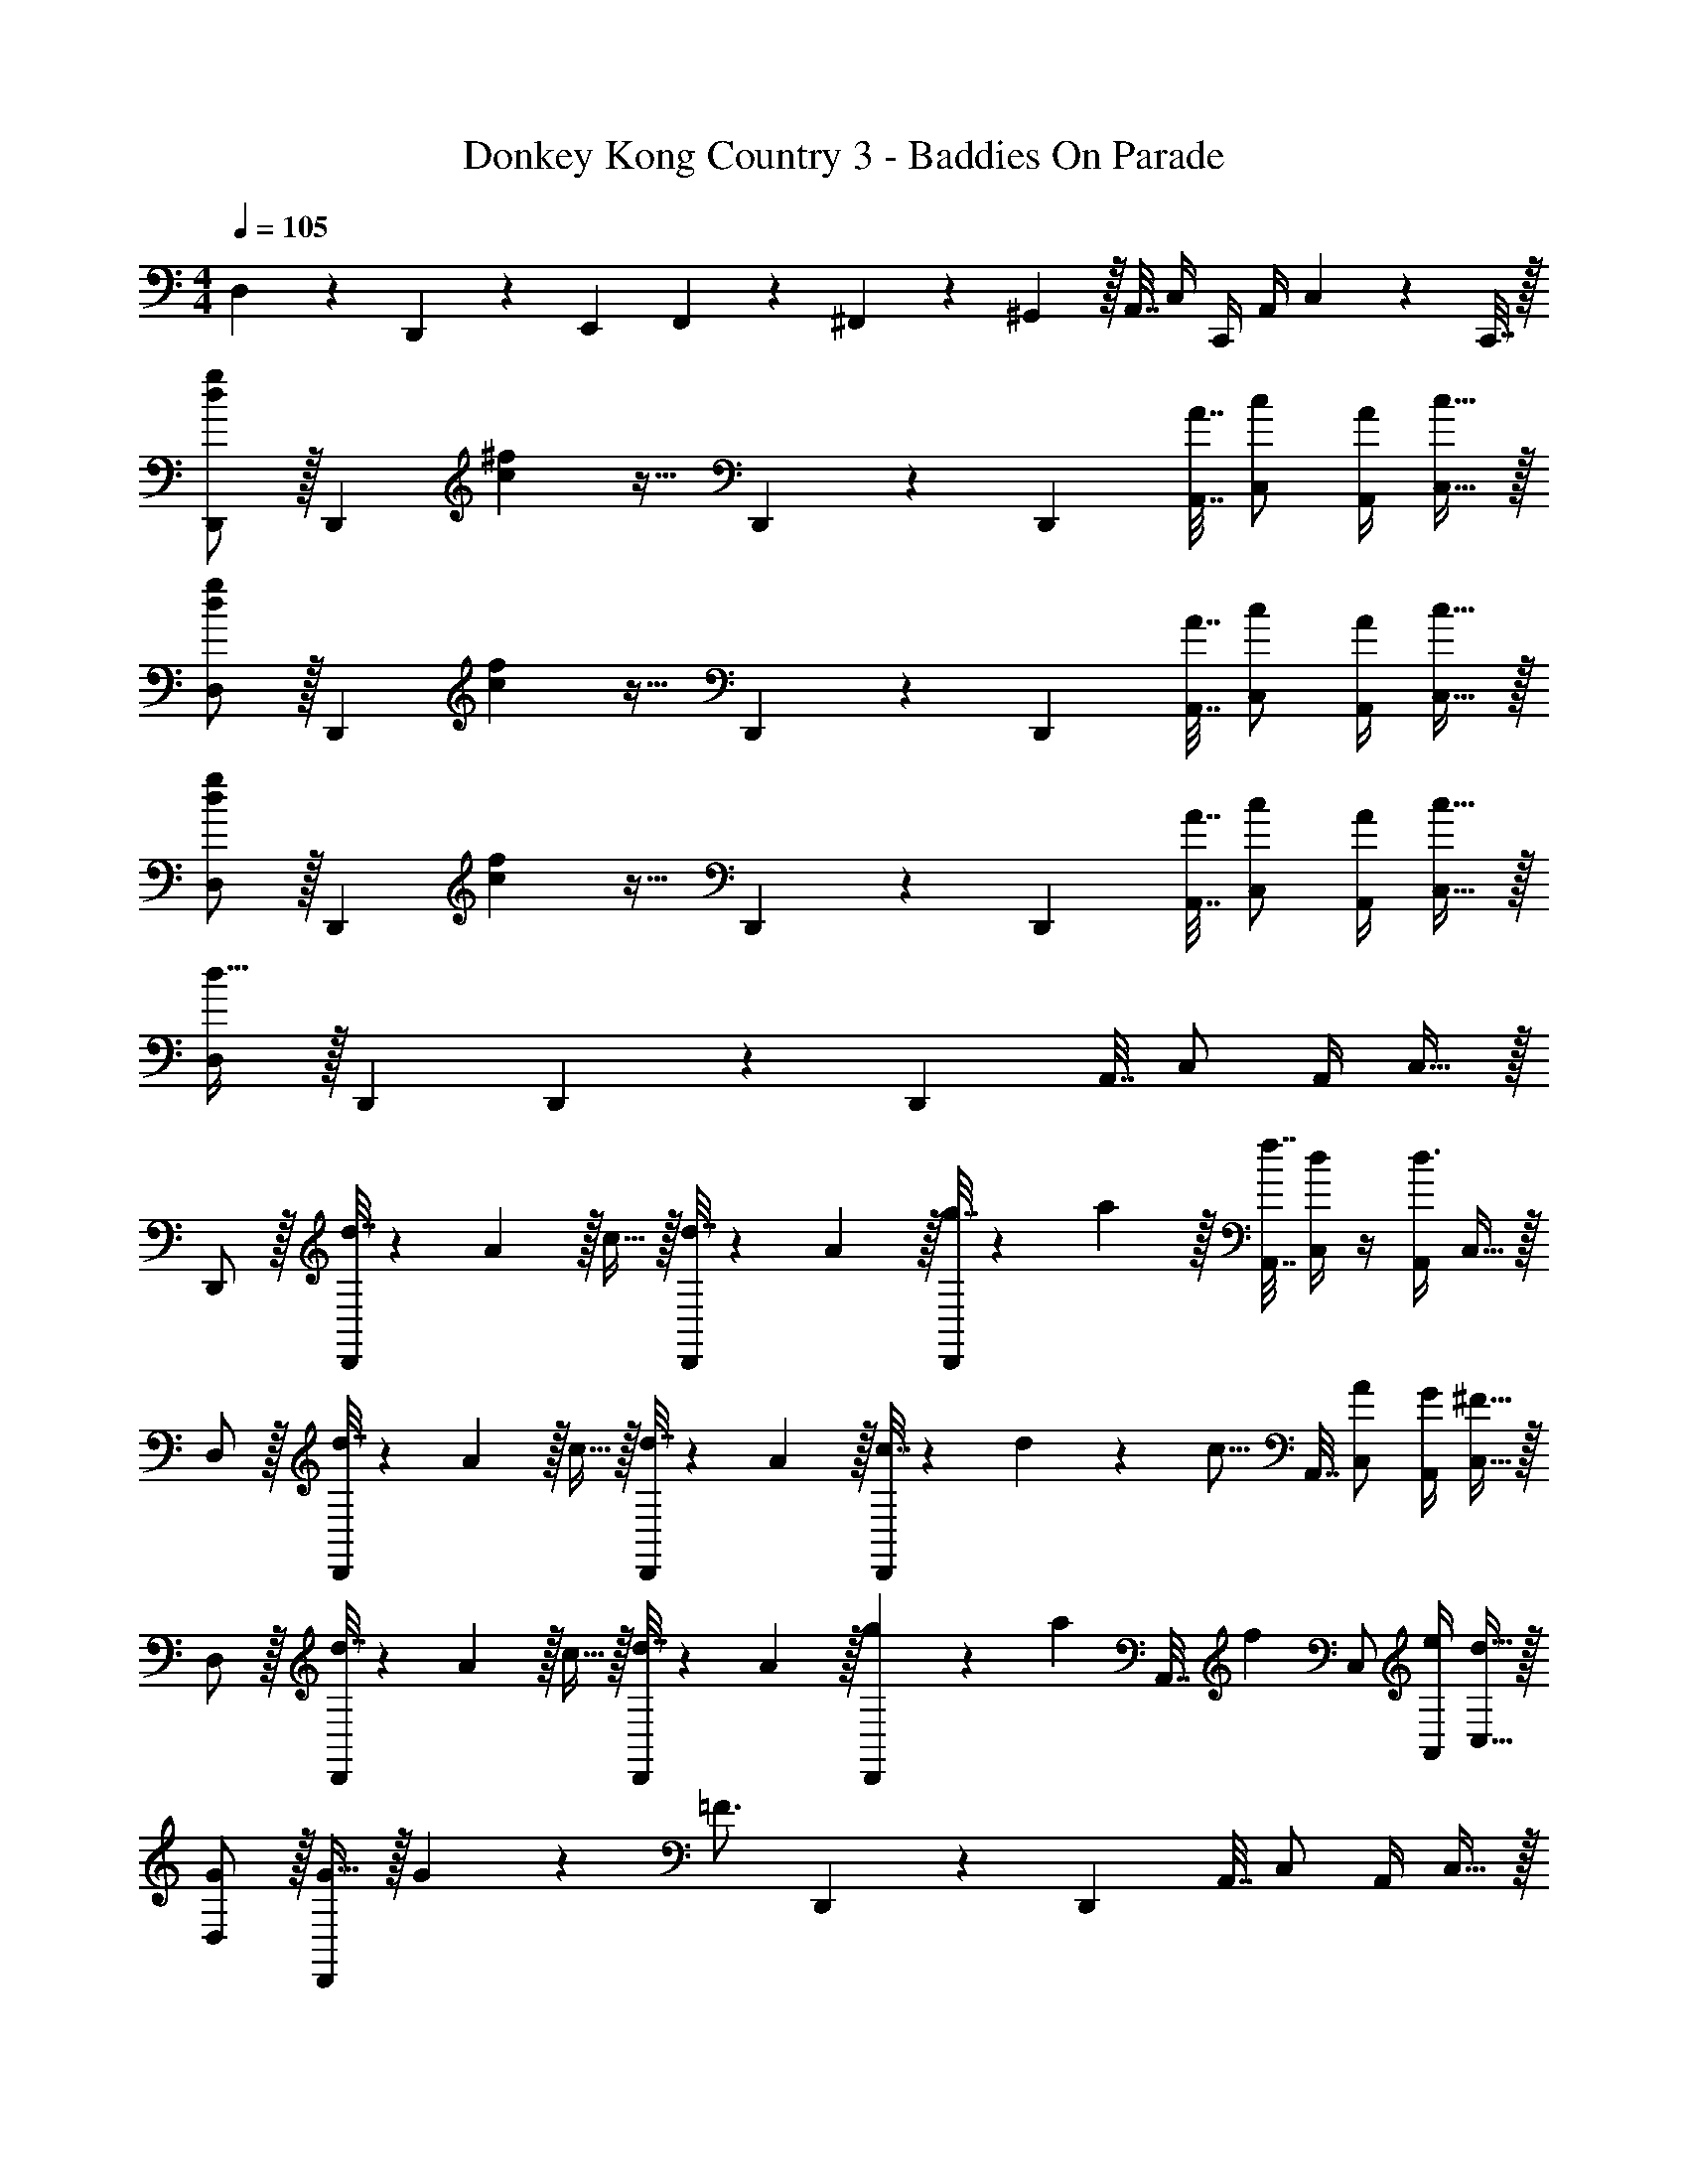 X: 1
T: Donkey Kong Country 3 - Baddies On Parade
Z: ABC Generated by Starbound Composer
L: 1/4
M: 4/4
Q: 1/4=105
K: C
D,5/18 z/72 D,,11/24 z/36 [z145/288E,,37/72] F,,127/288 z/18 ^F,,17/36 z/36 ^G,,2/9 z/32 A,,7/32 C,/4 C,,/4 A,,/4 C,2/9 z/36 C,,7/32 z/32 
[D,,/d7/9g7/9] z/32 [z71/288D,,] [c2/9^f2/9] z17/32 D,,41/96 z7/96 [z/D,,83/160] [A7/32A,,7/32] [c/C,/] [A/4A,,/4] [c15/32C,15/32] z/32 
[D,/d7/9g7/9] z/32 [z71/288D,,] [c2/9f2/9] z17/32 D,,41/96 z7/96 [z/D,,83/160] [A7/32A,,7/32] [c/C,/] [A/4A,,/4] [c15/32C,15/32] z/32 
[D,/d7/9g7/9] z/32 [z71/288D,,] [c2/9f2/9] z17/32 D,,41/96 z7/96 [z/D,,83/160] [A7/32A,,7/32] [c/C,/] [A/4A,,/4] [c15/32C,15/32] z/32 
[D,/d33/32] z/32 D,, D,,41/96 z7/96 [z/D,,83/160] A,,7/32 C,/ A,,/4 C,15/32 z/32 
D,,/ z/32 [d7/32D,,] z/36 A2/9 z/32 c15/32 z/32 [d7/32D,,41/96] z/36 A2/9 z/32 [g7/32D,,83/160] z/36 a2/9 z/32 [f7/32A,,7/32] [d/4C,/] z/4 [A,,/4d3/4] C,15/32 z/32 
D,/ z/32 [d7/32D,,] z/36 A2/9 z/32 c15/32 z/32 [d7/32D,,41/96] z/36 A2/9 z/32 [c7/32D,,83/160] z/36 d19/126 z/112 [z3/32c5/16] A,,7/32 [A/C,/] [G/4A,,/4] [^F15/32C,15/32] z/32 
D,/ z/32 [d7/32D,,] z/36 A2/9 z/32 c15/32 z/32 [d7/32D,,41/96] z/36 A2/9 z/32 [g29/96D,,83/160] z/42 [z39/224a67/224] [z33/224A,,7/32] [z/14f4/7] C,/ [e/4A,,/4] [d15/32C,15/32] z/32 
[G/D,/] z/32 [G15/32D,,] z/32 G71/288 z/288 [z/4=F3/4] D,,41/96 z7/96 [z/D,,83/160] A,,7/32 C,/ A,,/4 C,15/32 z/32 
[D,,/D7/9] z/32 [z71/288D,,] D2/9 z17/32 D,,41/96 z7/96 [z/D,,83/160] A,,7/32 C,/ A,,/4 C,15/32 z/32 
[D,/D65/32] z/32 D,, D,,41/96 z7/96 [z/D,,83/160] A,,7/32 [z/4C,/] [z/4C] A,,/4 C,15/32 z/32 
[D/D,/] z/32 [C7/32D,,] z/36 D2/9 z17/32 D,,41/96 z7/96 [z/D,,83/160] A,,7/32 C,/ A,,/4 C,15/32 z/32 
[D,/D65/32] z/32 D,, D,,41/96 z7/96 [z/D,,83/160] A,,7/32 C,/ A,,/4 C,15/32 z/32 
[D,,/d7/9g7/9] z/32 [z71/288D,,] [c2/9f2/9] z17/32 D,,41/96 z7/96 [z/D,,83/160] [A7/32A,,7/32] [c/C,/] [A/4A,,/4] [c15/32C,15/32] z/32 
[D,/d7/9g7/9] z/32 [z71/288D,,] [c2/9f2/9] z17/32 D,,41/96 z7/96 [z/D,,83/160] [A7/32A,,7/32] [c/C,/] [A/4A,,/4] [c15/32C,15/32] z/32 
[D,/d7/9g7/9] z/32 [z71/288D,,] [c2/9f2/9] z17/32 D,,41/96 z7/96 [z/D,,83/160] [A7/32A,,7/32] [c/C,/] [A/4A,,/4] [c15/32C,15/32] z/32 
[D,/d33/32] z/32 D,, D,,41/96 z7/96 [z7/32D,,83/160] 
Q: 1/4=103
z9/32 A,,7/32 
Q: 1/4=102
C,/ 
Q: 1/4=101
A,,/4 [z/4C,15/32] 
Q: 1/4=100
z/4 
[z/4=F,,/] 
Q: 1/4=105
z9/32 [F7/32F,,] z/36 C2/9 z/32 ^D15/32 z/32 [F7/32F,,41/96] z/36 C2/9 z/32 [_B7/32F,,83/160] z/36 c2/9 z/32 [A7/32C,7/32] [F/4^D,/] z/4 [C,/4F3/4] D,15/32 z/32 
F,/ z/32 [F7/32F,,] z/36 C2/9 z/32 D15/32 z/32 [F7/32F,,41/96] z/36 C2/9 z/32 [D7/32F,,83/160] z/36 [z73/288D4/9] C,7/32 [B,/D,/] [_B,/4C,/4] [^G,15/32D,15/32] z/32 
F,/ z/32 [F7/32F,,] z/36 C2/9 z/32 D15/32 z/32 [F7/32F,,41/96] z/36 C2/9 z/32 [B29/96F,,83/160] z/42 [z39/224c67/224] [z33/224C,7/32] [z/14A4/7] D,/ [G/4C,/4] [F7/16D,15/32] z/16 
[F,5/18F15/32] z/72 [z23/96F,,11/24] [z71/288F7/16] [z73/288=G,,37/72] F71/288 z/288 [^G,,127/288D3/4] z/18 A,,17/36 z/36 G,,2/9 z/32 A,,7/32 C,/4 C,,/4 A,,/4 C,2/9 z/36 C,,7/32 z/32 
[D,,/=D7/9] z/32 [z71/288D,,] D2/9 z17/32 D,,41/96 z7/96 [z/D,,83/160] A,,7/32 C,/ A,,/4 C,15/32 z/32 
[=D,/D65/32] z/32 D,, D,,41/96 z7/96 [z/D,,83/160] A,,7/32 [z/4C,/] [z/4C] A,,/4 C,15/32 z/32 
[D/D,/] z/32 [C7/32D,,] z/36 D2/9 z17/32 D,,41/96 z7/96 [z/D,,83/160] A,,7/32 C,/ A,,/4 C,15/32 z/32 
[D,/D65/32] z/32 D,, D,,41/96 z7/96 [z/D,,83/160] A,,7/32 C,/ A,,/4 C,15/32 z/32 
[D,,/D7/9] z/32 [z71/288D,,] D2/9 z17/32 D,,41/96 z7/96 [z/D,,83/160] A,,7/32 C,/ A,,/4 C,15/32 z/32 
[D,/D65/32] z/32 D,, D,,41/96 z7/96 [z/D,,83/160] A,,7/32 [z/4C,/] [z/4C] A,,/4 C,15/32 z/32 
[D/D,/] z/32 [C7/32D,,] z/36 D2/9 z17/32 D,,41/96 z7/96 [z/D,,83/160] A,,7/32 [z/4C,/] [z/4C] A,,/4 C,15/32 z/32 
[D,/D65/32] z/32 D,, D,,41/96 z7/96 [z/D,,83/160] A,,7/32 C,/ A,,/4 C,15/32 z/32 
[D/D,/] z/32 [C7/32D,,] z/36 D2/9 z17/32 D,,41/96 z7/96 [z/D,,83/160] A,,7/32 C,/ A,,/4 C,15/32 z/32 
[D,,/d7/9g7/9] z/32 [z71/288D,,] [c2/9f2/9] z17/32 D,,41/96 z7/96 [z/D,,83/160] [A7/32A,,7/32] [c/C,/] [A/4A,,/4] [c15/32C,15/32] z/32 
[D,/d7/9g7/9] z/32 [z71/288D,,] [c2/9f2/9] z17/32 D,,41/96 z7/96 [z/D,,83/160] [A7/32A,,7/32] [c/C,/] [A/4A,,/4] [c15/32C,15/32] z/32 
[D,/d7/9g7/9] z/32 [z71/288D,,] [c2/9f2/9] z17/32 D,,41/96 z7/96 [z/D,,83/160] [A7/32A,,7/32] [c/C,/] [A/4A,,/4] [c15/32C,15/32] z/32 
[D,/d33/32] z/32 D,, D,,41/96 z7/96 [z/D,,83/160] A,,7/32 C,/ A,,/4 C,15/32 z/32 
D,,/ z/32 [d7/32D,,] z/36 A2/9 z/32 c15/32 z/32 [d7/32D,,41/96] z/36 A2/9 z/32 [g7/32D,,83/160] z/36 a2/9 z/32 [f7/32A,,7/32] [d/4C,/] z/4 [A,,/4d3/4] C,15/32 z/32 
D,/ z/32 [d7/32D,,] z/36 A2/9 z/32 c15/32 z/32 [d7/32D,,41/96] z/36 A2/9 z/32 [c7/32D,,83/160] z/36 d19/126 z/112 [z3/32c5/16] A,,7/32 [A/C,/] [G/4A,,/4] [^F15/32C,15/32] z/32 
D,/ z/32 [d7/32D,,] z/36 A2/9 z/32 c15/32 z/32 [d7/32D,,41/96] z/36 A2/9 z/32 [g29/96D,,83/160] z/42 [z39/224a67/224] [z33/224A,,7/32] [z/14f4/7] C,/ [e/4A,,/4] [d15/32C,15/32] z/32 
[G/D,/] z/32 [G15/32D,,] z/32 G71/288 z/288 [z/4=F3/4] D,,41/96 z7/96 [z/D,,83/160] A,,7/32 C,/ A,,/4 C,15/32 z/32 
[D,,/D7/9] z/32 [z71/288D,,] D2/9 z17/32 D,,41/96 z7/96 [z/D,,83/160] A,,7/32 C,/ A,,/4 C,15/32 z/32 
[D,/D65/32] z/32 D,, D,,41/96 z7/96 [z/D,,83/160] A,,7/32 [z/4C,/] [z/4C] A,,/4 C,15/32 z/32 
[D/D,/] z/32 [C7/32D,,] z/36 D2/9 z17/32 D,,41/96 z7/96 [z/D,,83/160] A,,7/32 C,/ A,,/4 C,15/32 z/32 
[D,/D65/32] z/32 D,, D,,41/96 z7/96 [z/D,,83/160] A,,7/32 C,/ A,,/4 C,15/32 z/32 
[D,,/d7/9g7/9] z/32 [z71/288D,,] [c2/9f2/9] z17/32 D,,41/96 z7/96 [z/D,,83/160] [A7/32A,,7/32] [c/C,/] [A/4A,,/4] [c15/32C,15/32] z/32 
[D,/d7/9g7/9] z/32 [z71/288D,,] [c2/9f2/9] z17/32 D,,41/96 z7/96 [z/D,,83/160] [A7/32A,,7/32] [c/C,/] [A/4A,,/4] [c15/32C,15/32] z/32 
[D,/d7/9g7/9] z/32 [z71/288D,,] [c2/9f2/9] z17/32 D,,41/96 z7/96 [z/D,,83/160] [A7/32A,,7/32] [c/C,/] [A/4A,,/4] [c15/32C,15/32] z/32 
[D,/d33/32] z/32 D,, D,,41/96 z7/96 [z7/32D,,83/160] 
Q: 1/4=103
z9/32 A,,7/32 
Q: 1/4=102
C,/ 
Q: 1/4=101
A,,/4 [z/4C,15/32] 
Q: 1/4=100
z/4 
[z/4F,,/] 
Q: 1/4=105
z9/32 [F7/32F,,] z/36 C2/9 z/32 ^D15/32 z/32 [F7/32F,,41/96] z/36 C2/9 z/32 [B7/32F,,83/160] z/36 c2/9 z/32 [A7/32C,7/32] [F/4^D,/] z/4 [C,/4F3/4] D,15/32 z/32 
F,/ z/32 [F7/32F,,] z/36 C2/9 z/32 D15/32 z/32 [F7/32F,,41/96] z/36 C2/9 z/32 [D7/32F,,83/160] z/36 [z73/288D4/9] C,7/32 [=B,/D,/] [_B,/4C,/4] [G,15/32D,15/32] z/32 
F,/ z/32 [F7/32F,,] z/36 C2/9 z/32 D15/32 z/32 [F7/32F,,41/96] z/36 C2/9 z/32 [B29/96F,,83/160] z/42 [z39/224c67/224] [z33/224C,7/32] [z/14A4/7] D,/ [G/4C,/4] [F7/16D,15/32] z/16 
[F,5/18F15/32] z/72 [z23/96F,,11/24] [z71/288F7/16] [z73/288=G,,37/72] F71/288 z/288 [^G,,127/288D3/4] z/18 A,,17/36 z/36 G,,2/9 z/32 A,,7/32 C,/4 C,,/4 A,,/4 C,2/9 z/36 C,,7/32 z/32 
[D,,/=D7/9] z/32 [z71/288D,,] D2/9 z17/32 D,,41/96 z7/96 [z/D,,83/160] A,,7/32 C,/ A,,/4 C,15/32 z/32 
[=D,/D65/32] z/32 D,, D,,41/96 z7/96 [z/D,,83/160] A,,7/32 [z/4C,/] [z/4C] A,,/4 C,15/32 z/32 
[D/D,/] z/32 [C7/32D,,] z/36 D2/9 z17/32 D,,41/96 z7/96 [z/D,,83/160] A,,7/32 C,/ A,,/4 C,15/32 z/32 
[D,/D65/32] z/32 D,, D,,41/96 z7/96 [z/D,,83/160] A,,7/32 C,/ A,,/4 C,15/32 z/32 
[D,,/D7/9] z/32 [z71/288D,,] D2/9 z17/32 D,,41/96 z7/96 [z/D,,83/160] A,,7/32 C,/ A,,/4 C,15/32 z/32 
[D,/D65/32] z/32 D,, D,,41/96 z7/96 [z/D,,83/160] A,,7/32 [z/4C,/] [z/4C] A,,/4 C,15/32 z/32 
[D/D,/] z/32 [C7/32D,,] z/36 D2/9 z17/32 D,,41/96 z7/96 [z/D,,83/160] A,,7/32 [z/4C,/] [z/4C] A,,/4 C,15/32 z/32 
[D,/D65/32] z/32 D,, D,,41/96 z7/96 [z/D,,83/160] A,,7/32 C,/ A,,/4 C,15/32 z/32 
[D/D,/] z/32 [C7/32D,,] z/36 D2/9 z17/32 D,,41/96 z7/96 [z/D,,83/160] A,,7/32 C,/ A,,/4 C,15/32 
